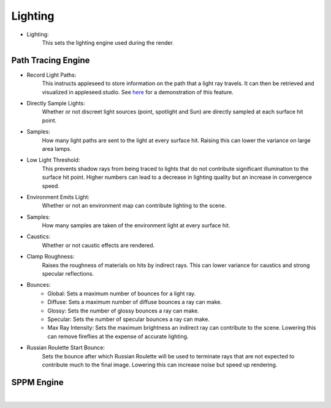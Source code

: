 Lighting
========

- Lighting:
    This sets the lighting engine used during the render.

Path Tracing Engine
-------------------

.. image:: /_static/screenshots/render_panels/lighting.JPG

- Record Light Paths:
    This instructs appleseed to store information on the path that a light ray travels.  It can then be retrieved and visualized in appleseed.studio.  See `here <https://vimeo.com/263532331>`_ for a demonstration of this feature.
- Directly Sample Lights:
    Whether or not discreet light sources (point, spotlight and Sun) are directly sampled at each surface hit point.
- Samples:
    How many light paths are sent to the light at every surface hit.  Raising this can lower the variance on large area lamps.
- Low Light Threshold:
    This prevents shadow rays from being traced to lights that do not contribute significant illumination to the surface hit point.  Higher numbers can lead to a decrease in lighting quality but an increase in convergence speed.
- Environment Emits Light:
    Whether or not an environment map can contribute lighting to the scene.
- Samples:
    How many samples are taken of the environment light at every surface hit.
- Caustics:
    Whether or not caustic effects are rendered.
- Clamp Roughness:
    Raises the roughness of materials on hits by indirect rays.  This can lower variance for caustics and strong specular reflections.
- Bounces:
    - Global: Sets a maximum number of bounces for a light ray.
    - Diffuse: Sets a maximum number of diffuse bounces a ray can make.
    - Glossy: Sets the number of glossy bounces a ray can make.
    - Specular: Sets the number of specular bounces a ray can make.
    - Max Ray Intensity: Sets the maximum brightness an indirect ray can contribute to the scene.  Lowering this can remove fireflies at the expense of accurate lighting.
- Russian Roulette Start Bounce:
    Sets the bounce after which Russian Roulette will be used to terminate rays that are not expected to contribute much to the final image.  Lowering this can increase noise but speed up rendering.

SPPM Engine
-----------

.. image:: /_static/screenshots/render_panels/lighting_2.JPG

|